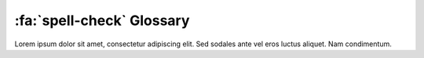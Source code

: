 .. _gv-glossary:

:fa:`spell-check` Glossary
==========================

Lorem ipsum dolor sit amet, consectetur adipiscing elit. Sed sodales ante vel eros luctus aliquet. Nam condimentum.

.. glossary::

    Actor
        TBD

    Base Layer
        TBD

    Bounds
        TBD

    Cell
        TBD

    Connectivity
        TBD

    Coordinate Reference System
        TBD. Abbreviated to CRS.

    Curvilinear Grid
        TBD

    Face
        TBD

    Grid
        TBD

    Land Mask
        TBD

    Manifold
        TBD

    Mesh
        TBD

    Node
        TBD

    Perceptually Uniform Colormap
        A colormap in which equal steps in data are perceived as equal steps
        in the color space.

    Point
        TBD

    Rectilinear Grid
        TBD

    Sea Mask
        TBD

    Threshold
        TBD

    Texture Map
        TBD

    Unstructured Mesh
        TBD

    Warp
        TBD

    Warp Meridian
        TBD
